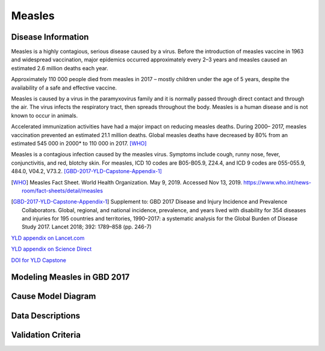 .. _2017_cause_measles:

==================
Measles
==================

Disease Information
===================

Measles is a highly contagious, serious disease caused by a virus.
Before the introduction of measles vaccine in 1963 and widespread vaccination,
major epidemics occurred approximately every 2–3 years and measles caused an
estimated 2.6 million deaths each year.

Approximately  110 000 people died from measles in 2017 – mostly children
under the age of 5 years, despite the availability of a safe and effective
vaccine.

Measles is caused by a virus in the paramyxovirus family and it is
normally passed through direct contact and through the air. The virus
infects the respiratory tract, then spreads throughout the body.
Measles is a human disease and is not known to occur in animals.

Accelerated immunization activities have had a major impact on
reducing measles deaths. During 2000– 2017, measles vaccination prevented
an estimated  21.1 million deaths. Global measles deaths have decreased
by  80% from an estimated  545 000 in 2000* to  110 000 in 2017. [WHO]_

Measles is a contagious infection caused by the measles virus.
Symptoms include cough, runny nose, fever, conjunctivitis, and red,
blotchy skin. For measles, ICD 10 codes are B05-B05.9, Z24.4,
and ICD 9 codes are 055-055.9, 484.0, V04.2, V73.2. [GBD-2017-YLD-Capstone-Appendix-1]_

.. [WHO] Measles Fact Sheet. World Health Organization. May 9, 2019. Accessed Nov 13, 2019. https://www.who.int/news-room/fact-sheets/detail/measles

.. [GBD-2017-YLD-Capstone-Appendix-1] Supplement to: GBD 2017 Disease and Injury Incidence and Prevalence Collaborators.
   Global, regional, and national incidence, prevalence, and years lived with disability for
   354 diseases and injuries for 195 countries and territories, 1990–2017: a systematic
   analysis for the Global Burden of Disease Study 2017. Lancet 2018; 392: 1789–858 (pp. 246-7)

`YLD appendix on Lancet.com`_

`YLD appendix on Science Direct`_

`DOI for YLD Capstone`_

.. _YLD appendix on Lancet.com: https://www.thelancet.com/cms/10.1016/S0140-6736(18)32279-7/attachment/6db5ab28-cdf3-4009-b10f-b87f9bbdf8a9/mmc1.pdf
..  _YLD appendix on Science Direct: https://ars.els-cdn.com/content/image/1-s2.0-S0140673618322797-mmc1.pdf
.. _DOI for YLD Capstone: https://doi.org/10.1016/S0140-6736(18)32279-7

Modeling Measles in GBD 2017
============================

Cause Model Diagram
========================

Data Descriptions
========================

Validation Criteria
========================

